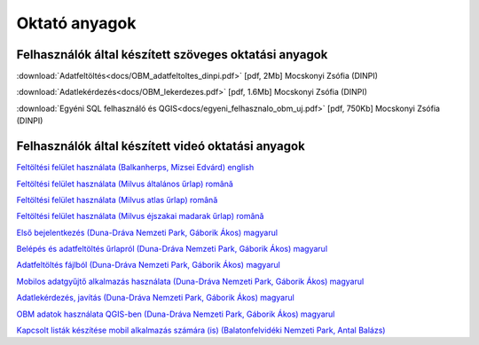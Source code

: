 Oktató anyagok
**************

Felhasználók által készített szöveges oktatási anyagok
======================================================
:download:`Adatfeltöltés<docs/OBM_adatfeltoltes_dinpi.pdf>` [pdf, 2Mb] Mocskonyi Zsófia (DINPI)

:download:`Adatlekérdezés<docs/OBM_lekerdezes.pdf>` [pdf, 1.6Mb] Mocskonyi Zsófia (DINPI)

:download:`Egyéni SQL felhasználó és QGIS<docs/egyeni_felhasznalo_obm_uj.pdf>` [pdf, 750Kb] Mocskonyi Zsófia (DINPI)



Felhasználók által készített videó oktatási anyagok
===================================================
`Feltöltési felület használata (Balkanherps, Mizsei Edvárd) english <https://youtu.be/qsu-0UeC46g>`_

`Feltöltési felület használata (Milvus általános űrlap) română <https://www.youtube.com/watch?v=BknizNC8pvc&t=102s>`_

`Feltöltési felület használata (Milvus atlas űrlap) română <https://www.youtube.com/watch?v=kFnSxYp4zNM&t=33s>`_

`Feltöltési felület használata (Milvus éjszakai madarak űrlap) română <https://www.youtube.com/watch?v=NmuIdfsXYjk>`_

`Első bejelentkezés (Duna-Dráva Nemzeti Park, Gáborik Ákos) magyarul <https://youtu.be/z6K3y_WA4h0>`_

`Belépés és adatfeltöltés űrlapról (Duna-Dráva Nemzeti Park, Gáborik Ákos) magyarul <https://youtu.be/48QPn0KqveA>`_

`Adatfeltöltés fájlból (Duna-Dráva Nemzeti Park, Gáborik Ákos) magyarul <https://youtu.be/wrJH8c4BARM>`_

`Mobilos adatgyűjtő alkalmazás használata (Duna-Dráva Nemzeti Park, Gáborik Ákos) magyarul <https://youtu.be/cVaDpJL-wWw>`_

`Adatlekérdezés, javítás (Duna-Dráva Nemzeti Park, Gáborik Ákos) magyarul <https://youtu.be/elDJqiolyFg>`_

`OBM adatok használata QGIS-ben (Duna-Dráva Nemzeti Park, Gáborik Ákos) magyarul <https://youtu.be/8zRgGNOYDxg>`_

`Kapcsolt listák készítése mobil alkalmazás számára (is) (Balatonfelvidéki Nemzeti Park, Antal Balázs) <https://youtu.be/zlFuobVOWq8>`_

